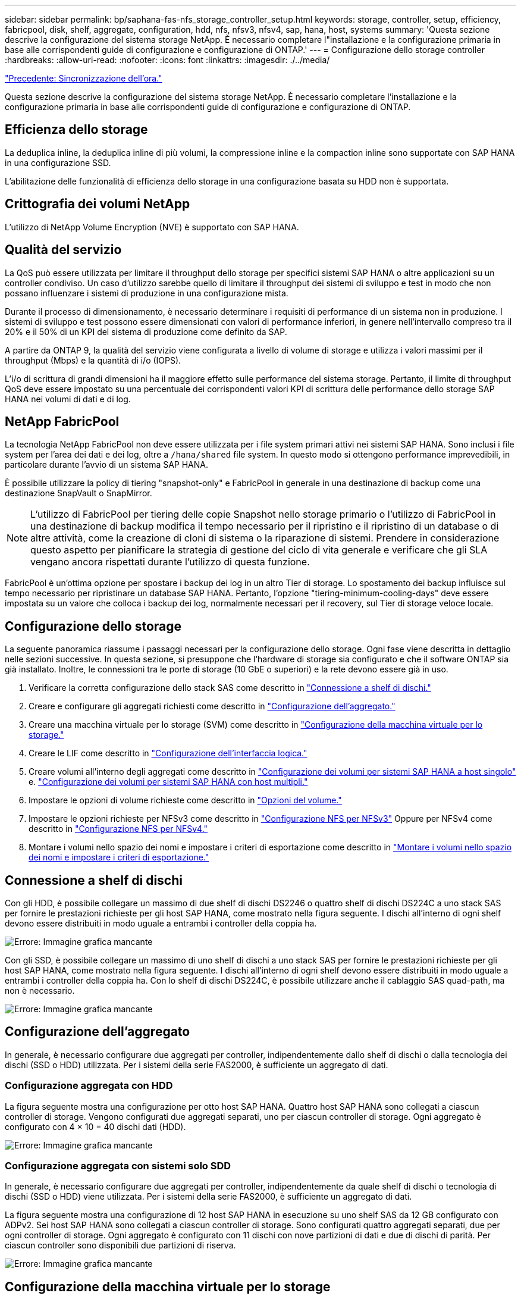 ---
sidebar: sidebar 
permalink: bp/saphana-fas-nfs_storage_controller_setup.html 
keywords: storage, controller, setup, efficiency, fabricpool, disk, shelf, aggregate, configuration, hdd, nfs, nfsv3, nfsv4, sap, hana, host, systems 
summary: 'Questa sezione descrive la configurazione del sistema storage NetApp. È necessario completare l"installazione e la configurazione primaria in base alle corrispondenti guide di configurazione e configurazione di ONTAP.' 
---
= Configurazione dello storage controller
:hardbreaks:
:allow-uri-read: 
:nofooter: 
:icons: font
:linkattrs: 
:imagesdir: ./../media/


link:saphana-fas-nfs_time_synchronization.html["Precedente: Sincronizzazione dell'ora."]

Questa sezione descrive la configurazione del sistema storage NetApp. È necessario completare l'installazione e la configurazione primaria in base alle corrispondenti guide di configurazione e configurazione di ONTAP.



== Efficienza dello storage

La deduplica inline, la deduplica inline di più volumi, la compressione inline e la compaction inline sono supportate con SAP HANA in una configurazione SSD.

L'abilitazione delle funzionalità di efficienza dello storage in una configurazione basata su HDD non è supportata.



== Crittografia dei volumi NetApp

L'utilizzo di NetApp Volume Encryption (NVE) è supportato con SAP HANA.



== Qualità del servizio

La QoS può essere utilizzata per limitare il throughput dello storage per specifici sistemi SAP HANA o altre applicazioni su un controller condiviso. Un caso d'utilizzo sarebbe quello di limitare il throughput dei sistemi di sviluppo e test in modo che non possano influenzare i sistemi di produzione in una configurazione mista.

Durante il processo di dimensionamento, è necessario determinare i requisiti di performance di un sistema non in produzione. I sistemi di sviluppo e test possono essere dimensionati con valori di performance inferiori, in genere nell'intervallo compreso tra il 20% e il 50% di un KPI del sistema di produzione come definito da SAP.

A partire da ONTAP 9, la qualità del servizio viene configurata a livello di volume di storage e utilizza i valori massimi per il throughput (Mbps) e la quantità di i/o (IOPS).

L'i/o di scrittura di grandi dimensioni ha il maggiore effetto sulle performance del sistema storage. Pertanto, il limite di throughput QoS deve essere impostato su una percentuale dei corrispondenti valori KPI di scrittura delle performance dello storage SAP HANA nei volumi di dati e di log.



== NetApp FabricPool

La tecnologia NetApp FabricPool non deve essere utilizzata per i file system primari attivi nei sistemi SAP HANA. Sono inclusi i file system per l'area dei dati e dei log, oltre a `/hana/shared` file system. In questo modo si ottengono performance imprevedibili, in particolare durante l'avvio di un sistema SAP HANA.

È possibile utilizzare la policy di tiering "snapshot-only" e FabricPool in generale in una destinazione di backup come una destinazione SnapVault o SnapMirror.


NOTE: L'utilizzo di FabricPool per tiering delle copie Snapshot nello storage primario o l'utilizzo di FabricPool in una destinazione di backup modifica il tempo necessario per il ripristino e il ripristino di un database o di altre attività, come la creazione di cloni di sistema o la riparazione di sistemi. Prendere in considerazione questo aspetto per pianificare la strategia di gestione del ciclo di vita generale e verificare che gli SLA vengano ancora rispettati durante l'utilizzo di questa funzione.

FabricPool è un'ottima opzione per spostare i backup dei log in un altro Tier di storage. Lo spostamento dei backup influisce sul tempo necessario per ripristinare un database SAP HANA. Pertanto, l'opzione "tiering-minimum-cooling-days" deve essere impostata su un valore che colloca i backup dei log, normalmente necessari per il recovery, sul Tier di storage veloce locale.



== Configurazione dello storage

La seguente panoramica riassume i passaggi necessari per la configurazione dello storage. Ogni fase viene descritta in dettaglio nelle sezioni successive. In questa sezione, si presuppone che l'hardware di storage sia configurato e che il software ONTAP sia già installato. Inoltre, le connessioni tra le porte di storage (10 GbE o superiori) e la rete devono essere già in uso.

. Verificare la corretta configurazione dello stack SAS come descritto in link:saphana-fas-nfs_storage_controller_setup.html#disk-shelf-connection["Connessione a shelf di dischi."]
. Creare e configurare gli aggregati richiesti come descritto in link:saphana-fas-nfs_storage_controller_setup.html#aggregate-configuration["Configurazione dell'aggregato."]
. Creare una macchina virtuale per lo storage (SVM) come descritto in link:saphana-fas-nfs_storage_controller_setup.html#storage-virtual-machine-configuration["Configurazione della macchina virtuale per lo storage."]
. Creare le LIF come descritto in link:saphana-fas-nfs_storage_controller_setup.html#logical-interface-configuration["Configurazione dell'interfaccia logica."]
. Creare volumi all'interno degli aggregati come descritto in link:saphana-fas-nfs_storage_controller_setup.html#volume-configuration-for-sap-hana-single-host-systems["Configurazione dei volumi per sistemi SAP HANA a host singolo"] e. link:saphana-fas-nfs_storage_controller_setup.html#volume-configuration-for-sap-hana-multiple-host-systems["Configurazione dei volumi per sistemi SAP HANA con host multipli."]
. Impostare le opzioni di volume richieste come descritto in link:saphana-fas-nfs_storage_controller_setup.html#volume-options["Opzioni del volume."]
. Impostare le opzioni richieste per NFSv3 come descritto in link:saphana-fas-nfs_storage_controller_setup.html#nfs-configuration-for-nfsv3["Configurazione NFS per NFSv3"] Oppure per NFSv4 come descritto in link:saphana-fas-nfs_storage_controller_setup.html#nfs-configuration-for-nfsv4["Configurazione NFS per NFSv4."]
. Montare i volumi nello spazio dei nomi e impostare i criteri di esportazione come descritto in link:saphana-fas-nfs_storage_controller_setup.html#mount-volumes-to-namespace-and-set-export-policies["Montare i volumi nello spazio dei nomi e impostare i criteri di esportazione."]




== Connessione a shelf di dischi

Con gli HDD, è possibile collegare un massimo di due shelf di dischi DS2246 o quattro shelf di dischi DS224C a uno stack SAS per fornire le prestazioni richieste per gli host SAP HANA, come mostrato nella figura seguente. I dischi all'interno di ogni shelf devono essere distribuiti in modo uguale a entrambi i controller della coppia ha.

image:saphana-fas-nfs_image13.png["Errore: Immagine grafica mancante"]

Con gli SSD, è possibile collegare un massimo di uno shelf di dischi a uno stack SAS per fornire le prestazioni richieste per gli host SAP HANA, come mostrato nella figura seguente. I dischi all'interno di ogni shelf devono essere distribuiti in modo uguale a entrambi i controller della coppia ha. Con lo shelf di dischi DS224C, è possibile utilizzare anche il cablaggio SAS quad-path, ma non è necessario.

image:saphana-fas-nfs_image14.png["Errore: Immagine grafica mancante"]



== Configurazione dell'aggregato

In generale, è necessario configurare due aggregati per controller, indipendentemente dallo shelf di dischi o dalla tecnologia dei dischi (SSD o HDD) utilizzata. Per i sistemi della serie FAS2000, è sufficiente un aggregato di dati.



=== Configurazione aggregata con HDD

La figura seguente mostra una configurazione per otto host SAP HANA. Quattro host SAP HANA sono collegati a ciascun controller di storage. Vengono configurati due aggregati separati, uno per ciascun controller di storage. Ogni aggregato è configurato con 4 × 10 = 40 dischi dati (HDD).

image:saphana-fas-nfs_image15.png["Errore: Immagine grafica mancante"]



=== Configurazione aggregata con sistemi solo SDD

In generale, è necessario configurare due aggregati per controller, indipendentemente da quale shelf di dischi o tecnologia di dischi (SSD o HDD) viene utilizzata. Per i sistemi della serie FAS2000, è sufficiente un aggregato di dati.

La figura seguente mostra una configurazione di 12 host SAP HANA in esecuzione su uno shelf SAS da 12 GB configurato con ADPv2. Sei host SAP HANA sono collegati a ciascun controller di storage. Sono configurati quattro aggregati separati, due per ogni controller di storage. Ogni aggregato è configurato con 11 dischi con nove partizioni di dati e due di dischi di parità. Per ciascun controller sono disponibili due partizioni di riserva.

image:saphana-fas-nfs_image16.jpg["Errore: Immagine grafica mancante"]



== Configurazione della macchina virtuale per lo storage

Diversi ambienti SAP con database SAP HANA possono utilizzare una singola SVM. È possibile assegnare una SVM a ciascun ambiente SAP, se necessario, nel caso in cui sia gestita da diversi team all'interno di un'azienda.

Se un profilo QoS è stato creato e assegnato automaticamente durante la creazione di una nuova SVM, rimuovere il profilo creato automaticamente dalla SVM per fornire le prestazioni richieste per SAP HANA:

....
vserver modify -vserver <svm-name> -qos-policy-group none
....


== Configurazione dell'interfaccia logica

Per i sistemi di produzione SAP HANA, è necessario utilizzare diversi LIF per montare il volume di dati e il volume di log dall'host SAP HANA. Pertanto, sono necessari almeno due LIF.

I montaggi di volumi di dati e log di diversi host SAP HANA possono condividere una porta di rete dello storage fisico utilizzando gli stessi LIF o utilizzando singoli LIF per ogni montaggio.

Il numero massimo di montaggi di volumi di dati e log per interfaccia fisica è indicato nella seguente tabella.

|===
| Velocità della porta Ethernet | 10 GbE | 25 GbE | 40 GbE | 100GeE 


| Numero massimo di montaggi di volumi di log o dati per porta fisica | 2 | 6 | 12 | 24 
|===

NOTE: La condivisione di una LIF tra diversi host SAP HANA potrebbe richiedere un remount di volumi di dati o log in un LIF diverso. Questa modifica consente di evitare penalizzazioni delle performance se un volume viene spostato in un controller di storage diverso.

I sistemi di sviluppo e test possono utilizzare più dati e volumi o LIF su un'interfaccia di rete fisica.

Per i sistemi di produzione, sviluppo e test, il `/hana/shared` Il file system può utilizzare la stessa LIF del volume di dati o di log.



== Configurazione dei volumi per sistemi SAP HANA a host singolo

La figura seguente mostra la configurazione dei volumi di quattro sistemi SAP HANA a host singolo. I volumi di dati e log di ciascun sistema SAP HANA vengono distribuiti a diversi storage controller. Ad esempio, volume `SID1_data_mnt00001` È configurato sul controller A e sul volume `SID1_log_mnt00001` È configurato sul controller B.


NOTE: Se per i sistemi SAP HANA viene utilizzato un solo storage controller di una coppia ha, è possibile memorizzare dati e volumi di log nello stesso storage controller.


NOTE: Se i dati e i volumi di log sono memorizzati sullo stesso controller, l'accesso dal server allo storage deve essere eseguito con due LIF differenti: Una LIF per accedere al volume di dati e una per accedere al volume di log.

image:saphana-fas-nfs_image17.jpg["Errore: Immagine grafica mancante"]

Per ogni host SAP HANA DB, un volume di dati, un volume di log e un volume per `/hana/shared` sono configurati. La seguente tabella mostra un esempio di configurazione per i sistemi SAP HANA a host singolo.

|===
| Scopo | Aggregato 1 al controller A. | Aggregato 2 al controller A. | Aggregato 1 al controller B. | Aggregato 2 al controller b 


| Dati, log e volumi condivisi per il sistema SID1 | Volume di dati: SID1_data_mnt00001 | Volume condiviso: SID1_shared | – | Volume di log: SID1_log_mnt00001 


| Dati, log e volumi condivisi per il sistema SID2 | – | Volume di log: SID2_log_mnt00001 | Volume di dati: SID2_data_mnt00001 | Volume condiviso: SID2_shared 


| Dati, log e volumi condivisi per il sistema SID3 | Volume condiviso: SID3_shared | Volume di dati: SID3_data_mnt00001 | Volume di log: SID3_log_mnt00001 | – 


| Dati, log e volumi condivisi per il sistema SID4 | Volume di log: SID4_log_mnt00001 | – | Volume condiviso: SID4_shared | Volume di dati: SID4_data_mnt00001 
|===
La seguente tabella mostra un esempio di configurazione del punto di montaggio per un sistema a host singolo. Per inserire la home directory di `sidadm` sullo storage centrale, il `/usr/sap/SID` il file system deve essere montato da `SID_shared` volume.

|===
| Percorso di giunzione | Directory | Punto di montaggio sull'host HANA 


| SID_data_mnt00001 | – | /hana/data/SID/mnt00001 


| SID_log_mnt00001 | – | /hana/log/SID/mnt00001 


| SID_shared | usr-sap condiviso | /Usr/sap/SID /hana/shared 
|===


== Configurazione dei volumi per sistemi SAP HANA con host multipli

La figura seguente mostra la configurazione del volume di un sistema SAP HANA 4+1. I volumi di dati e log di ciascun host SAP HANA vengono distribuiti a diversi storage controller. Ad esempio, volume `SID1_data1_mnt00001` È configurato sul controller A e sul volume `SID1_log1_mnt00001` È configurato sul controller B.


NOTE: Se per il sistema SAP HANA viene utilizzato un solo storage controller di una coppia ha, i volumi di dati e log possono essere memorizzati anche sullo stesso storage controller.


NOTE: Se i dati e i volumi di log sono memorizzati sullo stesso controller, l'accesso dal server allo storage deve essere eseguito con due diversi LIF: Uno per accedere al volume di dati e uno per accedere al volume di log.

image:saphana-fas-nfs_image18.jpg["Errore: Immagine grafica mancante"]

Per ogni host SAP HANA, vengono creati un volume di dati e un volume di log. Il `/hana/shared` Il volume viene utilizzato da tutti gli host del sistema SAP HANA. La seguente tabella mostra un esempio di configurazione per un sistema SAP HANA con host multipli con quattro host attivi.

|===
| Scopo | Aggregato 1 al controller A. | Aggregato 2 al controller A. | Aggregato 1 al controller B. | Aggregato 2 al controller B. 


| Volumi di dati e log per il nodo 1 | Volume di dati: SID_data_mnt00001 | – | Volume di log: SID_log_mnt00001 | – 


| Volumi di dati e log per il nodo 2 | Volume di log: SID_log_mnt00002 | – | Volume di dati: SID_data_mnt00002 | – 


| Volumi di dati e log per il nodo 3 | – | Volume di dati: SID_data_mnt00003 | – | Volume di log: SID_log_mnt00003 


| Volumi di dati e log per il nodo 4 | – | Volume di log: SID_log_mnt00004 | – | Volume di dati: SID_data_mnt00004 


| Volume condiviso per tutti gli host | Volume condiviso: SID_shared | – | – | – 
|===
La seguente tabella mostra la configurazione e i punti di montaggio di un sistema a più host con quattro host SAP HANA attivi. Per inserire le home directory di `sidadm` utente di ciascun host sullo storage centrale, il `/usr/sap/SID` i file system vengono montati da `SID_shared` volume.

|===
| Percorso di giunzione | Directory | Punto di montaggio sull'host SAP HANA | Nota 


| SID_data_mnt00001 | – | /hana/data/SID/mnt00001 | Montato su tutti gli host 


| SID_log_mnt00001 | – | /hana/log/SID/mnt00001 | Montato su tutti gli host 


| SID_data_mnt00002 | – | /hana/data/SID/mnt00002 | Montato su tutti gli host 


| SID_log_mnt00002 | – | /hana/log/SID/mnt00002 | Montato su tutti gli host 


| SID_data_mnt00003 | – | /hana/data/SID/mnt00003 | Montato su tutti gli host 


| SID_log_mnt00003 | – | /hana/log/SID/mnt00003 | Montato su tutti gli host 


| SID_data_mnt00004 | – | /hana/data/SID/mnt00004 | Montato su tutti gli host 


| SID_log_mnt00004 | – | /hana/log/SID/mnt00004 | Montato su tutti gli host 


| SID_shared | condiviso | /hana/shared/ | Montato su tutti gli host 


| SID_shared | usr-sap-host1 | /Usr/sap/SID | Montato sull'host 1 


| SID_shared | usr-sap-host2 | /Usr/sap/SID | Montato sull'host 2 


| SID_shared | usr-sap-host3 | /Usr/sap/SID | Montato sull'host 3 


| SID_shared | usr-sap-host4 | /Usr/sap/SID | Montato sull'host 4 


| SID_shared | usr-sap-host5 | /Usr/sap/SID | Montato sull'host 5 
|===


== Opzioni del volume

È necessario verificare e impostare le opzioni del volume elencate nella tabella seguente su tutte le SVM. Per alcuni comandi, è necessario passare alla modalità avanzata dei privilegi in ONTAP.

|===
| Azione | Comando 


| Disattiva la visibilità della directory Snapshot | vol modify -vserver <vserver-name> -volume <volname> -snapdir-access false 


| Disattivare le copie Snapshot automatiche | vol modify –vserver <vserver-name> -volume <volname> -snapshot-policy none 


| Disattiva l'aggiornamento del tempo di accesso ad eccezione del volume SID_shared  a| 
set advanced vol modify -vserver <vserver-name> -volume <volname> -atime-update false set admin

|===


== Configurazione NFS per NFSv3

Le opzioni NFS elencate nella seguente tabella devono essere verificate e impostate su tutti i controller di storage.

Per alcuni dei comandi mostrati, è necessario passare alla modalità avanzata dei privilegi in ONTAP.

|===
| Azione | Comando 


| Abilitare NFSv3 | nfs modify -vserver <vserver-name> v3.0 abilitato 


| ONTAP 9: Impostare le dimensioni massime di trasferimento TCP NFS su 1 MB  a| 
set advanced nfs modify -vserver <vserver_name> -tcp-max-xfer-size 1048576 set admin



| ONTAP 8: Impostare le dimensioni di lettura e scrittura NFS su 64 KB  a| 
set advanced nfs modify -vserver <vserver-name> -v3-tcp-max-read-size 65536 nfs modify -vserver <vserver-name> -v3-tcp-max-write-size 65536 set admin

|===


== Configurazione NFS per NFSv4

Le opzioni NFS elencate nella seguente tabella devono essere verificate e impostate su tutte le SVM.

Per alcuni comandi, è necessario passare alla modalità avanzata dei privilegi in ONTAP.

|===
| Azione | Comando 


| Abilitare NFSv4 | nfs modify -vserver <vserver-name> -v4.1 abilitato 


| ONTAP 9: Impostare le dimensioni massime di trasferimento TCP NFS su 1 MB | set advanced nfs modify -vserver <vserver_name> -tcp-max-xfer-size 1048576 set admin 


| ONTAP 8: Impostare le dimensioni di lettura e scrittura NFS su 64 KB | set advanced nfs modify -vserver <vserver_name> -tcp-max-xfer-size 65536 set admin 


| Disattiva gli elenchi di controllo di accesso (ACL) NFSv4 | nfs modify -vserver <vserver_name> -v4.1-acl disabled 


| Impostare l'ID di dominio NFSv4 | nfs modify -vserver <vserver_name> -v4-id-domain <domain-name> 


| Disattiva la delega di lettura NFSv4 | nfs modify -vserver <vserver_name> -v4.1-read-delegation disabled 


| Disattiva la delega di scrittura NFSv4 | nfs modify -vserver <vserver_name> -v4.1-write-delegation disabled 


| Disattiva id numerici NFSv4 | nfs modify -vserver <vserver_name> -v4-numeric-ids disabled 
|===

NOTE: L'ID di dominio NFSv4 deve essere impostato sullo stesso valore su tutti i server Linux (/`etc/idmapd.conf`) E SVM, come descritto in link:saphana-fas-nfs_sap_hana_installation_preparations_for_nfsv4.html["Preparazione dell'installazione di SAP HANA per NFSv4."]


NOTE: Se si utilizza NFSV4.1, è possibile attivare e utilizzare pNFS.

Impostare il tempo di lease NFSv4 sulla SVM come mostrato nella tabella seguente se si utilizzano sistemi host multipli SAP HANA.

|===
| Azione | Comando 


| Impostare il tempo di lease NFSv4. | set advanced nfs modify -vserver <vserver_name> -v4-lease-seconds 10 set admin 
|===
A partire da HANA 2.0 SPS4, HANA fornisce i parametri per controllare il comportamento di failover. Invece di impostare il tempo di lease a livello di SVM, NetApp consiglia di utilizzare questi parametri HANA. I parametri sono compresi in `nameserver.ini` come mostrato nella tabella seguente. Mantenere l'intervallo di tentativi predefinito di 10 secondi all'interno di queste sezioni.

|===
| Sezione all'interno di nameserver.ini | Parametro | Valore 


| failover | normal_rettry | 9 


| distributed_watchdog | dischase_retretres | 11 


| distributed_watchdog | takeover_retries | 9 
|===


== Montare i volumi nello spazio dei nomi e impostare i criteri di esportazione

Quando viene creato un volume, il volume deve essere montato nello spazio dei nomi. In questo documento, si presuppone che il nome del percorso di giunzione sia lo stesso del nome del volume. Per impostazione predefinita, il volume viene esportato con il criterio predefinito. Se necessario, è possibile adattare la policy di esportazione.

link:saphana-fas-nfs_host_setup.html["Avanti: Configurazione dell'host."]
